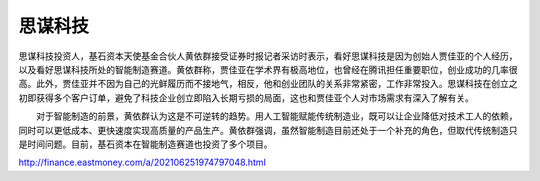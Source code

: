 
思谋科技
========

思谋科技投资人，基石资本天使基金合伙人黄依群接受证券时报记者采访时表示，看好思谋科技是因为创始人贾佳亚的个人经历，以及看好思谋科技所处的智能制造赛道。黄依群称，贾佳亚在学术界有极高地位，也曾经在腾讯担任重要职位，创业成功的几率很高。此外，贾佳亚并不因为自己的光鲜履历而不接地气，相反，他和创业团队的关系非常紧密，工作非常投入。思谋科技在创立之初即获得多个客户订单，避免了科技企业创立即陷入长期亏损的局面，这也和贾佳亚个人对市场需求有深入了解有关。

　　对于智能制造的前景，黄依群认为这是不可逆转的趋势。用人工智能赋能传统制造业，既可以让企业降低对技术工人的依赖，同时可以更低成本、更快速度实现高质量的产品生产。黄依群强调，虽然智能制造目前还处于一个补充的角色，但取代传统制造只是时间问题。目前，基石资本在智能制造赛道也投资了多个项目。

http://finance.eastmoney.com/a/202106251974797048.html
